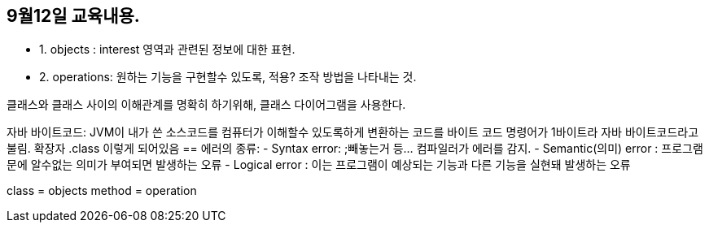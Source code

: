 == 9월12일 교육내용.
* 1. objects : interest 영역과 관련된 정보에 대한 표현.
* 2. operations: 원하는 기능을 구현할수 있도록, 적용? 조작 방법을 나타내는 것.

클래스와 클래스 사이의 이해관계를 명확히 하기위해, 클래스 다이어그램을 사용한다.

자바 바이트코드: JVM이 내가 쓴 소스코드를 컴퓨터가 이해할수 있도록하게 변환하는 코드를 바이트 코드
명령어가 1바이트라 자바 바이트코드라고 불림. 확장자 .class 이렇게 되어있음 
==
에러의 종류:
- Syntax error: ;빼놓는거 등... 컴파일러가 에러를 감지.
- Semantic(의미) error : 프로그램문에 알수없는 의미가 부여되면 발생하는 오류
- Logical error : 이는 프로그램이 예상되는 기능과 다른 기능을 실현돼 발생하는 오류

class = objects
method = operation

